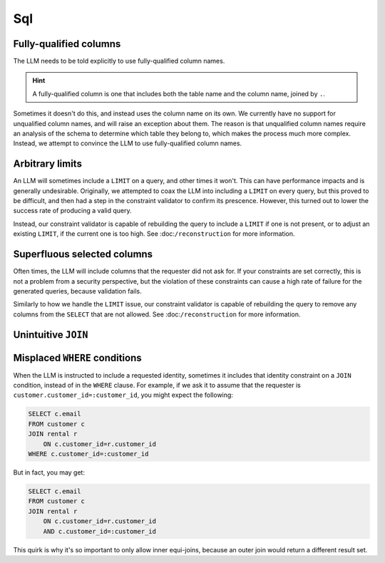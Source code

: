Sql
===

Fully-qualified columns
***********************

The LLM needs to be told explicitly to use fully-qualified column names.

.. HINT::
   A fully-qualified column is one that includes both the table name and the column
   name, joined by ``.``.

Sometimes it doesn't do this, and instead uses the column name on its own. We currently
have no support for unqualified column names, and will raise an exception about them.
The reason is that unqualified column names require an analysis of the schema to
determine which table they belong to, which makes the process much more complex.
Instead, we attempt to convince the LLM to use fully-qualified column names.

Arbitrary limits
****************

An LLM will sometimes include a ``LIMIT`` on a query, and other times it won't. This can
have performance impacts and is generally undesirable. Originally, we attempted to coax
the LLM into including a ``LIMIT`` on every query, but this proved to be difficult, and
then had a step in the constraint validator to confirm its prescence. However, this
turned out to lower the success rate of producing a valid query.

Instead, our constraint validator is capable of rebuilding the query to include a
``LIMIT`` if one is not present, or to adjust an existing ``LIMIT``, if the current one is
too high. See :doc:``/reconstruction`` for more information.

Superfluous selected columns
****************************

Often times, the LLM will include columns that the requester did not ask for. If your
constraints are set correctly, this is not a problem from a security perspective, but
the violation of these constraints can cause a high rate of failure for the generated
queries, because validation fails.

Similarly to how we handle the ``LIMIT`` issue, our constraint validator is capable of
rebuilding the query to remove any columns from the ``SELECT`` that are not allowed.
See :doc:``/reconstruction`` for more information.

Unintuitive ``JOIN``
********************

Misplaced ``WHERE`` conditions
******************************

When the LLM is instructed to include a requested identity, sometimes it includes that
identity constraint on a ``JOIN`` condition, instead of in the ``WHERE`` clause. For
example, if we ask it to assume that the requester is
``customer.customer_id=:customer_id``, you might expect the following:

.. code-block:: sql

    SELECT c.email
    FROM customer c
    JOIN rental r
        ON c.customer_id=r.customer_id
    WHERE c.customer_id=:customer_id

But in fact, you may get:

.. code-block:: sql
    
    SELECT c.email
    FROM customer c
    JOIN rental r
        ON c.customer_id=r.customer_id
        AND c.customer_id=:customer_id

This quirk is why it's so important to only allow inner equi-joins, because an outer
join would return a different result set.